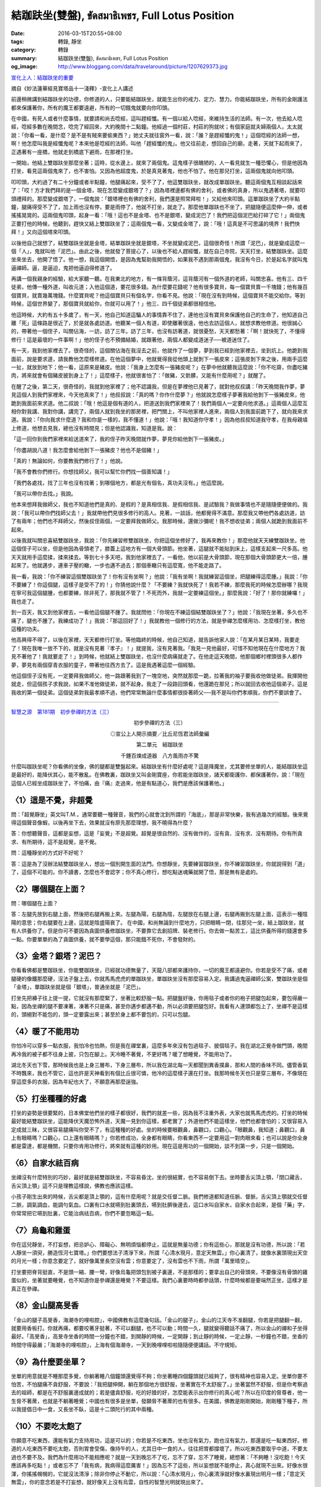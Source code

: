 結跏趺坐(雙盤), ขัดสมาธิเพชร, Full Lotus Position
#################################################

:date: 2016-03-15T20:55+08:00
:tags: 轉錄, 靜坐
:category: 轉錄
:summary: 結跏趺坐(雙盤), ขัดสมาธิเพชร, Full Lotus Position
:og_image: http://www.bloggang.com/data/travelaround/picture/1207629373.jpg


`宣化上人：結跏趺坐的重要 <http://www.xuefo.net/nr/article9/94791.html>`_

摘自《妙法蓮華經見寶塔品十一淺釋》-宣化上人講述

前邊稍微講到結跏趺坐的功德，你修道的人，只要能結跏趺坐，就能生出你的戒力、定力、慧力。你能結跏趺坐，所有的金剛護法都來保護著你，所有的魔王都要遠避，所有的一切餓鬼就要向你叩頭。

在中國，有死人或者什麼事情，就要請和尚去唸經，這叫趕經懺。有一個以給人唸經，來維持生活的法師。有一次，他去給人唸經，唸經多數在晚間念，唸完了經回來，大約晚間十二點鐘。他經過一個村莊，村莊的狗就吠；有個家庭就夫婦兩個人，太太就說：「你看一看，是什麼？是不是有賊來要偷東西？」她丈夫就往窗外一看，說：「誰？是趕經懺的鬼！」這個唸經的法師一想，啊！他怎麼叫我是經懺鬼呢？本來他是唸經的法師，叫他「趕經懺的鬼」。他又往前走，想回自己的廟，走著，天就下起雨來了，正遇著有一座橋，他就走到橋底下避雨，在那裡打坐。

一開始，他結上雙跏趺坐那麼坐著；這時，從水邊上，就來了兩個鬼。這鬼樣子很醜陋的，人一看見就生一種恐懼心，但是他因為打坐，看見這兩個鬼來了，也不害怕。又因為他超度鬼，於是真見著鬼，他也不怕了。他在那兒打坐，這兩個鬼就向他叩頭。

叩叩頭，大約過了有二十分鐘或者半點鐘，他腿痛起來，受不了了，他這雙跏趺坐，就改成單跏趺坐。聽這兩個鬼互相談起話來了：「哎！方才我們拜的是一個金塔，現在怎麼變成銀塔了？」因為塔裡邊都有佛的舍利，或者佛的真身，所以鬼遇著塔，就要叩頭禮拜的。那麼變成銀塔了，一個鬼說：「銀塔裡也有佛的舍利，我們還是照常拜啦！」又給他來叩頭。這單跏趺坐了大約半點鐘，腿痛得受不了了，加上雨也沒有停，要是雨停了，他就不打坐，就走了。那麼他單跏趺也不坐了，把腿隨便這麼伸一伸，或者搖搖晃晃的。這兩個鬼叩頭，起身一看：「哦！這也不是金塔、也不是銀塔，變成泥巴了！我們把這個泥巴給打碎了它！」兩個鬼正要打他的時候，他聽到，趕快又結上雙跏趺坐了；這兩個鬼一看，又變成金塔了，說：「哦！這真是不可思議的境界！我們快拜！」又向這個塔來叩頭。

以後他自己就想了，結雙跏趺坐就是金塔，結單跏趺坐就是銀塔，不坐就變成泥巴，這個很奇怪！所謂「泥巴」，就是變成這麼一個「人」，鬼就叫他「泥巴」。由此之後，他就發了菩提心了，以後也不給人趕經懺，就在自己寺院，天天打坐，結雙跏趺坐。這麼坐來坐去，他開了悟了。他一想，我這個開悟，是因為鬼幫助我開悟的，如果我不遇到那兩個鬼，我沒有今日，於是起名字就叫鬼逼禪師。逼，是逼迫，鬼把他逼迫得修道了。

再講一個我親身的經驗，給大家聽一聽。在我東北的地方，有一條背蔭河，這背蔭河有一個外道的老師，叫關忠喜。他有三、四千徒弟，他傳一種外道，叫收元道；入他這個道，要花很多錢。為什麼要花錢呢？他有很多寶貝，每一個寶貝賣一千塊錢；他有幾百個寶貝，就賣幾萬塊錢。什麼寶貝呢？他這個寶貝只有個名字，你看不見。他說：「現在沒有到時候，這個寶貝不能交給你。等到時候，這個世界變了，那個寶貝就給你，你就可以用了！」他三、四千個徒弟都很相信他。

他這時候，大約有五十多歲了，有一天，他自己知道這騙人的事情靠不住了，連他也沒有寶貝來保護他自己的生命了，他知道自己離「死」這條路是很近了，於是就各處訪道。他聽某一個人有道，即使離著很遠，他也去訪這個人，就想求教他修道。他很誠心的，帶著他一個侄子，叫關佔海，一訪，訪了三年。訪了三年，也沒有訪著道，就很憂愁，天天都愁著：「啊！就快死了，不懂得修行！這是最壞的一件事啊！」他的侄子也不預備結婚，就跟著他，兩個人都變成道迷子──被道迷住了。

有一天，我到他家裡去了。很奇怪的，這個關佔海在我沒去之前，他就作了一個夢，夢到我已經到他家裡去，坐到炕上。他跪到我面前，說是要求道，請我教他怎麼樣修道。在他這個夢中，他就覺得我從他頭上就剝下一張皮來；這張皮剝下來之後，用兩手這麼一扯，就放到地下；他一看，這原來是豬皮。他說：「我身上怎麼有一張豬皮呢？」在夢中他就聽我這麼說：「你不吃齋，你盡吃豬肉，將來就會有個豬皮披到身上了！」這麼樣子，他就很害怕了：「做豬，又骯髒，又能有什麼用呢？」就醒了。

在醒了之後，第二天，很奇怪的，我就到他家裡了；他不認識我，但是在夢裡他已見著了，就對他叔叔講：「昨天晚間我作夢，夢見這個人到我們家裡來，今天他真來了！」他叔叔說：「真的嗎？你作什麼夢？」他就說怎麼樣子夢著我給他剝下一張豬皮來，他跪到我面前來求道。他二叔說：「哦！他這是個有道的人，把道送到我們家裡來了！我們兩個人一定要向他求道。」這兩個人這麼互相你對我講、我對你講，講完了，兩個人就到我坐的那房裡，把門關上，不叫他家裡人進來，兩個人到我面前跪下了，就向我來求道。我說：「你向我求什麼道？我和你是一樣的，我不懂道！」他說：「哦！我知道你守孝！」因為他叔叔知道我守孝，在我母親墳上修道，他想去見我，總也沒有時間見；但是他認識我，知道是我。說：

「這一回你到我們家裡來給送道來了，我的侄子昨天晚間就作夢，夢見你給他剝下一張豬皮。」

「你盡胡說八道！我怎麼會給他剝下一張豬皮？他也不是個豬！」

「真的！無論如何，你要教我們修行了！」他說。

「我不會教你們修行。你想找師父，我可以幫忙你們找一個善知識！」

「我們各處找，找了三年也沒有找著；到哪個地方，都是光有個名，真功夫沒有。」他這麼說。

「我可以帶你去找。」我說。

他本來想拜我做師父，我也不知道他們是真的、是假的？是真相信我、是假相信我、是試驗我？我做事情也不是隨隨便便做的。我說：「我可以帶你們找師父去！」我就帶他們見很多修行的高人。見著，一談話，他都覺得不滿意。那麼我又帶他們各處訪道，訪了有兩年；他們也不拜師父，然後叔侄兩個，一定要拜我做師父。我那時候，還做沙彌呢！我不想收徒弟；兩個人就跪到我面前不起來。

以後我就叫關忠喜結雙跏趺坐，我說：「你先練習修雙跏趺坐，你把這個坐修好了，我再來教你！」那麼他就天天練雙跏趺坐。他這個侄子可以坐，但是他因為骨頭老了，膝蓋上這地方有一個大骨頭節。他坐著，這腿就不能貼到床上，這樣支起來一尺多高。他天天就用手這麼揉，揉來揉去。等到七十多天吧，我到他家裡去了，一看他，他以前是大骨頭節，現在那個大骨頭節更大一倍，腫起來了。他就邁步，連車子壓的轍，一步也邁不過去；那個車轍只有這麼寬，他不能走路了。

我一看，我說：「你不練習這個雙跏趺坐了！你有沒有坐啊？」他說：「我有坐啊！我就練習這個坐，把腿練得這麼腫。」我說：「你不要練了！你這個腿，這樣子是受不了的！」你猜他說什麼？「不要練？我就快死了！我若不練，那麼我死的時候怎麼辦哪？我現在寧可我這個腿腫，也都要練，除非死了，那我就不管了！不死而外，我就一定要練這個坐。」那麼我說：「好了！那你就練囉！」我也走了。

到一百天，我又到他家裡去，一看他這個腿不腫了。我就問他：「你現在不練這個結雙跏趺坐了？」他說：「我現在坐著，多久也不痛了，腿也不腫了。我練成功了！」我說：「那這回好了！」我就教他一個修行的方法，就是參禪怎麼樣用功、怎麼樣打坐，教他這種的功夫。

他高興得不得了，以後在家裡，天天都修行打坐。等他臨終的時候，他自己知道，就告訴他家人說：「在某月某日某時，我要走了！現在我唯一放不下的，就是沒有見著『孝子』！」就提我，沒有見著我。「我見一見他最好，可惜不知他現在在什麼地方？我見不著他了！我就要走了！」到時候，他就結上雙跏趺坐，也沒什麼病痛就走了。在他走這天晚間，他那個鄉村裡頭很多人都作夢，夢見有兩個穿青衣服的童子，帶著他往西方去了。這是我遇著這麼一個經驗。

他這個侄子沒有死，一定要拜我做師父，他一路跟著我到了一塊空地，突然就那麼一跪，拉著我的袖子要我收他做徒弟。我揮開他就走，但這個孩子求我說，如果不准他做徒弟，就不起身。我走了一段路回頭看，他還跪在那兒；所以就回去收他這個弟子。這是我收的第一個徒弟。這個徒弟對我最孝順不過，他們常常無論什麼事情都很掛著師父──我不是叫你們孝順我，你們不要誤會了。

----

.. `(修行方法)初步參禪的方法之二:結跏趺坐 <http://www.360doc.com/content/13/0417/19/5627009_279042610.shtml>`_

`智慧之源　第181期　初步參禪的方法（三） <http://www.drbataipei.org/wisdom/181/wisdom181_9.htm>`_

.. container:: align-center

  初步參禪的方法（三）

  ◎宣公上人開示摘要／比丘尼恆君法師彙編

  第二單元　結跏趺坐

  .. image:: http://www.drbataipei.org/wisdom/images/buddhism/buddha1s.jpg
     :alt: 千錘百煉成道器　八方風雨亦不驚
     :target: http://www.drbataipei.org/wisdom/181/wisdom181_9.htm
     :align: center

  千錘百煉成道器　八方風雨亦不驚

什麼叫跏趺坐呢？你看佛的坐像，佛的腿都是雙盤起來。結跏趺坐有什麼好處呢？這是降魔坐，尤其要修坐單的人，能結跏趺坐這是最好的，能降伏其心，能不散亂。在佛教裏，跏趺坐又叫金剛寶座，你若能坐跏趺坐，諸天都衛護你、都保護著你，說：「現在這個人已經坐成跏趺坐了，不怕痛，由『痛』走過來，他是有點道心，我們是應該保護著他。」


〈1〉這是不覺，非超覺
+++++++++++++++++++++

問：「超覺靜坐」英文叫T.M.，通常要聽一種聲音，我們的心就會沈到所謂的「海底」，那是非常快樂，我有過幾次的經驗。後來覺得這個聲音像蝦，以後再坐下去，效果就沒有原先那麼理想，我不曉得為什麼？

答：你想聽聲音，這都是妄想，這是「妄覺」不是超覺。超覺是很自然的、沒有做作的，沒有貪、沒有求、沒有期待。你有所貪求、有所期待，這不是超覺，是不覺。

問：這種靜坐的方式好不好呢？

答：這是為了沒辦法結雙跏趺坐人，想出一個別開生面的法門。你想靜坐，先要練習跏趺坐，你不練習跏趺坐，你就說得到「道」了，這個不可能的。你不讀書，怎麼也不會認字；你不真心修行，想吃點迷魂藥就開了悟，那是無有是處的。


〈2〉哪個腿在上面？
+++++++++++++++++++

問：哪個腿在上面？

答：左腿先放到右腿上面，然後把右腿再搬上來。左腿為陽，右腿為陰，左腿放在右腿上邊，右腿再搬到左腿上面，這表示一種陰陽的意思；你右腿要在上邊，這就是陰盛陽衰了。
在中國，和尚無論到什麼地方，只把眼睛一閉，往那兒一坐，結上跏趺坐，就有人供養你了。但是你可不要因為貪圖供養修跏趺坐，不要靠它去創招牌、裝老修行。你去做一點苦工，這比供養所得的錢還會多一點。你要單單的為了貪圖供養，就不要學這個，那只能餓不死你，不會發財的。


〈3〉金塔？銀塔？泥巴？
+++++++++++++++++++++++

你看看佛都是雙跏趺坐，你能雙跏趺坐，已經就功德無量了，天龍八部都來護持你，一切的魔王都遠避你。你若是受不了痛，或者腿硬的像鐵那麼硬，沒法子盤上去，你就馬馬虎虎的單跏趺坐，單跏趺坐沒有那麼容易入定。我講過鬼逼禪師公案，雙跏趺坐是個「金塔」，單跏趺坐就是個「銀塔」，普通坐就是「泥巴」。

打坐先把褲子往上提一提，它就沒有那麼緊了，坐著比較舒服一點。把腿盤好後，你用毯子或者你的袍子把腿包起來，要包得嚴一點，因為坐禪的腿不要凍著，凍著不只是痛，甚至你邁步都邁不動，所以必須要把腿包好。我看有人連頭都包上了，坐禪不是這樣的，頭絕對不能包的，頭一定要露出來；甚至於身上都不要包的，只可以包腿。


〈4〉暖了不能用功
+++++++++++++++++

你怕冷可以穿多一點衣服，我怕冷也怕熱，但是我在禪堂裏，這麼多年來沒有包過毯子、披個毯子。我在湖北正覺寺做門頭，晚間再冷我的被子都不往身上披，只包在腳上。天冷睡不著覺，不更好嗎？暖了想睡覺，不能用功了。

湖北冬天也下雪，那時候我也是上身三層布，下身三層布，所以我在湖北每一天都聞到異香撲鼻，那和人間的香味不同。儘管香氣不時飄來，我也不管它，這也許是天神看到有個比丘很可憐，他冷的這麼樣子還在打坐。我那時候冬天也只是穿三層布，不像現在穿這麼多的衣服，因為年紀也大了，不願意再那麼逞強。


〈5〉打坐種種的好處
+++++++++++++++++++

打坐的姿勢是很要緊的，日本佛堂他們坐的樣子都很好，我們的就差一些，因為我不注重外表，大家也就馬馬虎虎的。打坐的時候最好能結雙跏趺坐，這能降伏天魔恐怖外道，天魔一見到你這樣，都老實了；外道他們不能這樣坐，他們也都會怕的；又很容易入定成就三昧，又很容易腿痛叫你受不了，有這種種的好處。坐的時候要眼觀鼻，鼻觀口，口觀心。「眼觀鼻，我知道；鼻觀口，鼻上有眼睛嗎？口觀心，口上還有眼睛嗎？」你若修成功，全身都有眼睛，你看東西不一定要用這一對肉眼來看；也可以說是你全身都是雷達，都是機關，只要你肯用功修行，將來就有這種的妙用。現在這是用功的一個開始，談不到第一步，只是一個開始。


〈6〉自家水祛百病
+++++++++++++++++

坐禪沒有什麼特別的巧妙，最好就是結雙跏趺坐，不容易昏沈，坐的很結實，也不容易倒下去。坐時要舌尖頂上顎，「閉口藏舌，舌尖頂上顎」這不只是理教這樣說，佛教也應該這樣。

小孩子剛生出來的時候，舌尖都是頂上顎的，這有什麼用呢？就是交任督二脈。我們修道都知道任脈、督脈，舌尖頂上顎就交任督二脈，調氣調血，能調勻氣血。口裏有口水就嚥到肚裏頭去，嚥到肚臍後邊去，這口水叫自家水，自家水合起來，是個「藥」字，你常常把它嚥到肚裏，它能治病祛百病，你們不要忽略這一點。


〈7〉烏龜和雞蛋
+++++++++++++++

你在這兒靜坐，不打妄想，把忌妒心、障礙心、無明煩惱都停止，這就是無量功德；你有這些心，那就是沒有功德，所以說：「若人靜坐一須臾，勝造恆河七寶塔。」你們要想法子清淨下來，所謂「心清水現月，意定天無雲。」你心裏清了，就像水裏頭現出天空的月光一樣；你意念要定了，就好像萬里長空沒有雲；你意要定了，沒有雲也不下雨，所謂「萬里晴空」。

打坐要把脊背挺直，不是頭一縮、腰一彎，好像烏龜把頭包到被子裏邊，不是那樣的；要拿出自己的骨頭來，不要像沒有骨頭的雞蛋似的，坐著就要睡覺，也不知道你是參禪還是睡覺？不要這樣。我們心裏要時時都參話頭，什麼時候都是要端然正坐，這樣才是真正在參禪。


〈8〉金山腿高旻香
+++++++++++++++++

「金山的腿子高旻香，海潮寺的哩啦腔」，中國佛教有這麼幾句話。「金山的腿子」，金山的江天寺不准翻腿，你若是把腿翻一翻，就要用香板打。你就再痛，都要咬著牙挺著，不可以翻腿，也不可以動；時間一久，腿就變得聽話不痛了，所以金山的禪和子坐得最好。「高旻香」，高旻寺坐香的時間一分鐘也不錯，到開靜的時候，一定開靜；到止靜的時候，一定止靜，一秒鐘也不錯，坐香的時間守得最嚴；「海潮寺的哩啦腔」，上海有個海潮寺，一天到晚哩哩啦啦隨隨便便講話。不守規矩。


〈9〉為什麼要坐單？
+++++++++++++++++++

坐單的用意就是不睡那麼多覺，你躺著睡八個鐘頭還覺得不夠；你坐著睡四個鐘頭就已經夠了，很有精神也容易入定。坐單你要不怕苦，不怕腿痛不貪舒服，不要說：「我把腿伸開，躺在那個地方很舒服，坐著實在不太舒服了。」坐著當然不舒服，但是你考察過去的祖師，都是在不舒服裏邊成就的；若是儘貪舒服，吃的好腄的好，怎麼能表示出你修行的真心呢？所以在印度的脅尊者，他一生脅不著蓆，也就是不躺著睡覺；中國也有很多是坐單，發願脅不著蓆的也有很多。在美國，佛教是剛剛開始，剛剛種下種子，所以我提倡日中一食，又長坐不臥，這是十二頭陀行的其中兩種。


〈10〉不要吃太飽了
++++++++++++++++++

你願意不吃東西，還能有氣力支持用功，這是可以的；你若是不吃東西，坐也沒有氣力，跑也沒有氣力，那還是吃一點東西好。修道的人吃東西不要吃太飽，否則胃會受傷，像持午的人，尤其日中一食的人，往往把胃都撐壞了。所以吃東西要取乎中道，不要太過也不要不及。我們為什麼用功不能相應呢？就是一天到晚忘不了吃，忘不了穿，忘不了睡覺，總想著：「不夠睡！沒吃飽！今天應該再多吃點！」或者忘不了「我有病，我病得這麼厲害！」因為忘不了這些，所以妄想就不能停止，真心就現不出來。好像水很渾，你搖搖幌幌的，它就沒法清淨；除非你停止不動它，所以說：「心清水現月」，你心裏清淨就好像水裏現出明月一樣；「意定天無雲」，你的意念若是不打妄想，就好像天上沒有烏雲，自性的智慧光明就現出來了。


〈11〉靠著牆坐會吐血
++++++++++++++++++++

旁人吃飯你不會飽，旁人是沒法子幫助你開悟，善知識只能告訴你怎麼樣用功修行，怎麼樣打坐；雖然指示你這條路，可是這條路要你自己去修行，要你自己去走，你自己不走，那還是沒有用的。你打坐的時候，不要依靠著牆上，以為牆是很硬的「我靠也靠不倒它，靠不出窟窿來；我就是睡著了，也掉不到地下。」你靠牆靠得多了，我先警告你──這會吐血的、會生毛病的，所以不要生這種依賴心，不要往牆上靠，或者在背後邊墊上一個墊子，以為靠著舒服一點，這也是錯誤的！


〈12〉不要像小孩子
++++++++++++++++++

結雙跏趺坐，你要忍著腿痛，為什麼會痛呢？因為氣血過不了關，你忍著忍著，它衝過去這關，你就不痛了。所有修道的人，都應該會跏趺坐，你要想真正開悟、真正成佛，那一定要學的。最初你當然要忍著一點，你不要怕腿痛，不要像小孩子，痛一點就忍不了哭起來了，再不就叫媽了。我們現在都要學大丈夫，大丈夫就要忍人所不能忍的，越痛我越要忍著，要有一種忍耐心，要有長遠心。坐禪的人沒有什麼巧妙，你只要常常坐，坐久了自然就會得到好消息。你不常坐「一曰曝之，十日寒之」，你修一天，休息十天，那不會有什麼成就的。


〈13〉定有什麼好？
++++++++++++++++++

為什麼要常打坐呢？就是一點一點在修定。初學的時候，你的心裏沒有定力，一會兒跑到天上，又一會兒跑到地獄；忽而跑到佛那兒，忽而又跑到菩薩那兒，不久又跑到馬牛羊雞犬豕裏邊。它不需要買車票，天堂地獄隨意都可以到，什麼地方都去，就因為沒有定。現在不要你的心東跑西跑、南跑北跑、上跑下跑，這是在修定。

有人說：「『不定』那是最好的，你看跳舞都是跳跳鑽鑽的，哪有個定？定有什麼意思，像個木頭似的，木雕泥像坐在那個地方，有什麼好？我覺得這太死板了！」定有什麼好處？本來定是沒有什麼好處，不過你們想要修定的人，想要開智慧，就一定要修定；你沒有定，就沒有智慧。你的心散亂，就是沒有定，也就不會有智慧，智慧是由定那裏來的。你想要不愚癡嗎？就要修定！


〈14〉你要保住本錢
++++++++++++++++++

在禪七期間，有人發願不講話，這是最好的辦法，因為你一講話，妄想就會多。有人說「不講話，妄想就會少了嗎？」不講話妄想也不會少，但是你可以保持住你的本錢。什麼叫本錢呢？你不講話，氣就不會散。「口開神氣散」，你一張開口，氣就跑出去了；「舌動是非生」，你舌頭一動彈，不是講是就是講非。總而言之，你講一句話，就有個是、有個非；你在沒講話的時候，沒有是沒有非，你用功應該不講是非。有人發心不講話，我是最歡喜的，這就是勇猛精進。有人說：「法師，你不也是講是講非嗎？」不錯，我講是講非，但是這個「是非」是叫你知道什麼是「是」，知道什麼是「非」，而你只知道講卻不知道哪個是，哪個非。如果我不說這個方法，你也不知道從什麼地方用功修行。你若會講，你也可以來講。


〈15〉因為你的定力不夠
++++++++++++++++++++++

.. image:: http://www.drbataipei.org/wisdom/images/CTTB/DM.Yi/DSC08554.jpg
   :alt: 圖片

用功的人在鬧市，心可以修行；不會用功的人，就是鑽到真空管裏，還是不會用功。在這個世界上，你要找一個沒有聲音的地方，相信是很難的。在中國禪堂裏，人打鼾的聲音是在所難免，咳嗽的聲音也會有的；在禪堂裏有人走進來、走出去，這是人格的問題，他不願意守規矩，是很難管得了他。用功修行的人，不是管事的時候，就不管那麼多閒事。有個人對我講：「這兒沒有一個靜的地方！」你若是自己靜了，什麼地方都靜；你自己不靜，到什麼地方都不靜，你都會有煩惱；就是沒有人，你和自己都會過不去，和自己都要發脾氣。

為什麼呢？你沒有能克服環境，你被境界轉。你若能視而不見，聽而不聞，那是真正學佛法的人。有人說：「你儘講愚弄人的事，我根本做不到！」你做不到，你就是沒有道；你若有道，這都是小境界，你能轉鬧市為山林，在鬧市也和在山林裏是一樣的。


〈16〉你不要怪他
++++++++++++++++

現在我說說「視而不見，聽而不聞」，你最初看見一個東西，都會很注意它，時間一久就忘了，忘了有這個東西，好像古老的鐘「滴答滴答」地響，聽慣了，就聽不見了。鐘還是每天滴答滴答響，你也不知道，為什麼不知道？因為你把鐘忘了，你的心不著住在這上面，除非你想起來，那個鐘又「會」滴答響了，所以我：「眼觀形色內無有，耳聽塵事心不知。」挨著你的那個人有動靜，你不要怪他，因為你定力不夠。你定力若夠，他怎麼樣動，你也不知道的。

為什麼你知道他動呢？因為你那兒也動，你那心裏也動了。你心裏若不動，他就動也動不到你。小的境界、大的境界、好的境界、壞的境界，只要你會用佛法，都沒有問題的。有人說：「我現在不會用！」不會用，要想法子學得會用，要往這條路上走。

你工夫深了，自然就不為境界轉；你夠定力，什麼境界也搖動不了你的心。


〈17〉看你動不動心
++++++++++++++++++

中國有這麼句話說：「學問深時意氣平。」你若是真有學問，你就沒有火氣了；為什麼人有火氣呢？就因為學問不夠。你定力若夠了，就是這個地方應該壞的，你都能感應它變好。

以前我對你們講過，我說：「我在三藩市一天，我就不准三藩市地震！」一般不明白佛法的人，認為這是不可能的事情；你若明白佛法，你有定力了，你在那個地方，那個地也就定了，絕對不會有問題的。我們現在學定力，你若真有定力，你到什麼地方，都是平安；你沒有定力，就到平安的地方，都變得不平安，因為你心裏動了。


〈18〉我比你們行
++++++++++++++++

問：我雙跏趺坐坐了這麼久，怎麼也沒有入定？

答：因為你坐在這兒儘打妄想，你沒有真正曉得用功，所以沒有入定。古來的人用功很快就開悟、明心見性；現在的人用功用來用去，只在皮毛上轉轉，沒能深入三昧，就是能坐一點鐘、兩點鐘、三點鐘、四點鐘、五點鐘、六點鐘、甚至可以坐一天，也沒有開悟，為什麼呢？

就因為他們是和人比賽，要人看看自己：「你看看我坐的時間最久，你看我修行年頭也最多，我比你們行，比你們好！」因為心裏有種勝負心、和人比賽的心，所以就算能坐八萬個大劫，也不能開悟。

----

`天台宗、禅宗侧重降魔坐_月悟_新浪博客 <http://blog.sina.com.cn/s/blog_510871460101akkt.html>`_

佛家的坐姿，主要有二種，吉祥坐與降魔坐。吉祥坐分單盤與雙盤，單盤（半趺）坐，將右腳放在左腿上；雙盤（全趺、雙趺）坐，最後將右腳放在左腿上（先將左腳放在右腿上）；結手印以右手掌置左手上。降魔坐亦分為單盤、雙盤，腿腳放置方位相反（最後將左腳放在右腿上）；結手印以左手掌置右手上。吉祥坐與降魔坐，皆有傳承；古印度保存下來的佛像坐姿（五世紀），這二種坐姿都有，以吉祥坐為主。

天台宗、禪宗側重降魔坐。天台智者大師《小止觀‧調和第四》：「夫初欲入禪調身者。……須善安身得所。初至繩床，即須先安坐處。每令安穩，久久無妨。次當正腳。若半跏坐以左腳置右腳（腿）上，牽來近身，令左腳指與右髀齊，右腳指與左髀齊。若欲全跏，即正右腳置左腳（腿）上（次以左腳置右腳（腿）上）。次解寬衣帶周正，不令坐時脫落。次當安手，以左手掌置右手上。重累手相對頓置左腳上，牽來近身，當心而安。」北宋‧長蘆宗賾禪師《坐禪儀》：「欲坐禪時，於閑靜處，厚敷坐物，寬舒（繋）衣帶。令威儀齊整，然後結跏趺坐。先以右足安左髀上，左足安右髀上。或半跏趺坐亦可，但以左足壓右足而已。次以右手安左足上，左掌安右掌上，以兩手大拇指相拄。徐徐舉身前欠，復左右搖振，乃正身端坐。」

筆者課餘，於寒、暑假曾到各大寺院禪堂掛單，發現禪堂安單常住的師父，坐儀大都習慣降魔坐。自個兒打坐，也習慣降魔坐。曾嘗試雙趺吉祥坐，很不習慣。沒辦法，雙趺降魔坐難支了，直接換成單盤，不用雙趺吉祥坐。又據叢林禪堂老參說，金山的腿子，要求雙趺坐，兩膝蓋間距不得超過一尺二寸，一般不超過一尺五寸。月悟問，如果禪人的腿子、臀部不正常，也這樣嗎？老參答，這個也可以通融。

.. image:: http://s12.sinaimg.cn/orignal/51087146gx6Dha4zoVR0b&690
   :alt: 降魔坐 吉祥坐 （全跏趺坐）

全跏趺坐：互交二足，結跏安坐。右足在下為降魔坐，反之則為吉祥坐。

.. image:: http://s2.sinaimg.cn/orignal/51087146gx6DhaGTySt21&690
   :alt: 降魔坐 吉祥坐 （半跏趺坐）

半跏趺坐：僅有一足上盤，俗稱「單盤」。右足在下為如意坐（降魔坐），反之為金剛坐（吉祥坐）。

----

`坐禪(zazen)時的吉祥坐與降魔坐都是蓮花坐嗎？ | Yahoo奇摩知識+ <https://tw.answers.yahoo.com/question/index?qid=20121015000010KK00096>`_

| 佛家的雙盤坐姿，主要有二種：吉祥坐與降魔坐。
| 吉祥坐 先將左腳放在右腿上，再將右腳放在左腿上
| 降魔坐 則先將右腳放在左腿上，再將左腳放在右腿上。
|
| 南傳佛教與藏傳佛教強調吉祥坐，現今流通的佛像坐姿皆吉祥坐。
| 佛在菩提樹下成道，亦取吉祥坐。
| 中國佛教天台宗與禪宗，強調降魔坐，天台智者大師《小止觀》、《釋禪波羅蜜》，禪宗敕修《百丈清規》大眾章坐禪儀、《禪苑清規》坐禪儀，傳降魔坐。
| 智者大師還留下華頂降魔之美談，當用降魔坐。吉祥坐與降魔坐，皆有傳承；古印度保存下來的佛像坐姿，這二種坐姿都有，以吉祥坐為主。

----

- `結跏趺坐 <https://www.google.com/search?q=%E7%B5%90%E8%B7%8F%E8%B6%BA%E5%9D%90>`_

- `雙盤 <https://www.google.com/search?q=%E9%9B%99%E7%9B%A4>`_

- `全蓮花坐 <https://www.google.com/search?q=%E5%85%A8%E8%93%AE%E8%8A%B1%E5%9D%90>`_

- `吉祥坐 降魔坐 <https://www.google.com/search?q=%E5%90%89%E7%A5%A5%E5%9D%90+%E9%99%8D%E9%AD%94%E5%9D%90>`_

- `ขัดสมาธิเพชร <https://www.google.com/search?q=%E0%B8%82%E0%B8%B1%E0%B8%94%E0%B8%AA%E0%B8%A1%E0%B8%B2%E0%B8%98%E0%B8%B4%E0%B9%80%E0%B8%9E%E0%B8%8A%E0%B8%A3>`_

  * `ปางขัดสมาธิเพชร <https://th.wikipedia.org/wiki/%E0%B8%9B%E0%B8%B2%E0%B8%87%E0%B8%82%E0%B8%B1%E0%B8%94%E0%B8%AA%E0%B8%A1%E0%B8%B2%E0%B8%98%E0%B8%B4%E0%B9%80%E0%B8%9E%E0%B8%8A%E0%B8%A3>`_

- `full lotus posture <https://www.google.com/search?q=full+lotus+posture>`_

- `full lotus position <https://www.google.com/search?q=full+lotus+position>`_
